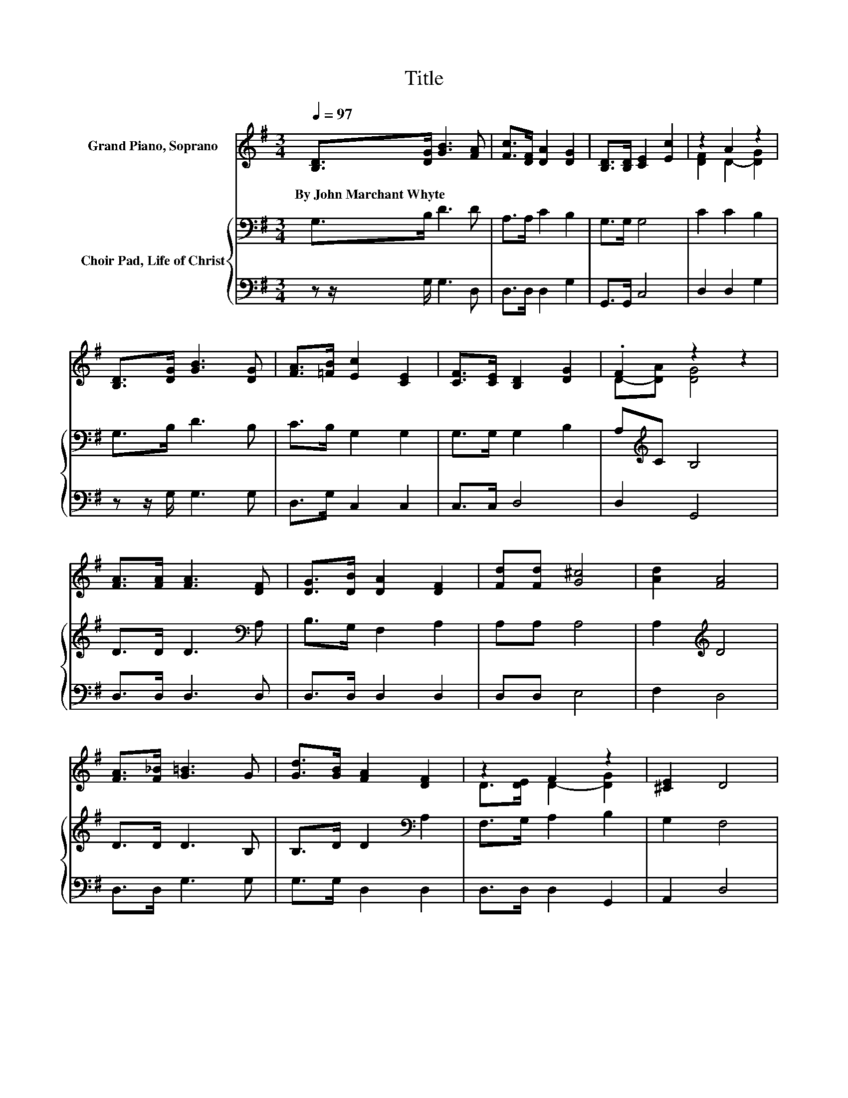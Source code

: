 X:1
T:Title
%%score ( 1 2 ) { 3 | 4 }
L:1/8
Q:1/4=97
M:3/4
K:G
V:1 treble nm="Grand Piano, Soprano"
V:2 treble 
V:3 bass nm="Choir Pad, Life of Christ"
V:4 bass 
V:1
 [B,D]>[DG] [GB]3 [FA] | [Fc]>[DF] [DA]2 [DG]2 | [B,D]>[B,D] [CE]2 [Ec]2 | z2 A2 z2 | %4
w: By~John~Marchant~Whyte * * *||||
 [B,D]>[DG] [GB]3 [DG] | [FA]>[=FB] [Ec]2 [CE]2 | [CF]>[CE] [B,D]2 [DG]2 | .F2 z2 z2 | %8
w: ||||
 [FA]>[FA] [FA]3 [DF] | [DG]>[DB] [DA]2 [DF]2 | [Fd][Fd] [G^c]4 | [Ad]2 [FA]4 | %12
w: ||||
 [FA]>[F_B] [G=B]3 G | [Gd]>[GB] [FA]2 [DF]2 | z2 F2 z2 | [^CE]2 D4 | %16
w: ||||
[M:4/4] [Bd]2 [Bd]2- [Bd][GB] [Ac]2 | [FA]2 [GB]2 [Ac]2 [GB]2 | [Bd]2 [Bd]2- [Bd][GB] [Ac]2 | %19
w: |||
 [FA]2 [GB]2 [DA]2 [DG]>D | [DG]>[FA] [GB]2 [GB]4 | [=Fd]2 [Ec]2 [Ec]4 | [EA]2 [DG]2 [GB]2 [GB]2 | %23
w: ||||
 [FA]2 [DG]6- | [DG]2 z2 z4 |] %25
w: ||
V:2
 x6 | x6 | x6 | [DF]2 D2- [DG]2 | x6 | x6 | x6 | D-[DA] [DG]4 | x6 | x6 | x6 | x6 | x6 | x6 | %14
 D>[DE] D2- [DG]2 | x6 |[M:4/4] x8 | x8 | x8 | x8 | x8 | x8 | x8 | x8 | x8 |] %25
V:3
 G,>B, D3 D | A,>A, C2 B,2 | G,>G, G,4 | C2 C2 B,2 | G,>B, D3 B, | C>B, G,2 G,2 | G,>G, G,2 B,2 | %7
 A,[K:treble]C B,4 | D>D D3[K:bass] A, | B,>G, F,2 A,2 | A,A, A,4 | A,2[K:treble] D4 | D>D D3 B, | %13
 B,>D D2[K:bass] A,2 | F,>G, A,2 B,2 | G,2 F,4 |[M:4/4] z8 | z4[K:treble] D2 D2 | z8 | %19
 z4 C2 B,>B, | D>D D2 D4 | G,2 G,2 G,4 | C2 B,2[K:treble] D2 D2 | C2 B,6- | B,2 z2 z4 |] %25
V:4
 z z/ G,/ G,3 D, | D,>D, D,2 G,2 | G,,>G,, C,4 | D,2 D,2 G,2 | z z/ G,/ G,3 G, | D,>G, C,2 C,2 | %6
 C,>C, D,4 | D,2 G,,4 | D,>D, D,3 D, | D,>D, D,2 D,2 | D,D, E,4 | F,2 D,4 | D,>D, G,3 G, | %13
 G,>G, D,2 D,2 | D,>D, D,2 G,,2 | A,,2 D,4 |[M:4/4] z8 | z4 D,2 G,2 | z8 | z4 D,2 G,,>G,, | %20
 B,,>D, G,2 G,4 | B,,2 C,2 C,4 | C,2 D,2 D,2 D,2 | D,2 [G,,G,]6- | [G,,G,]2 z2 z4 |] %25

